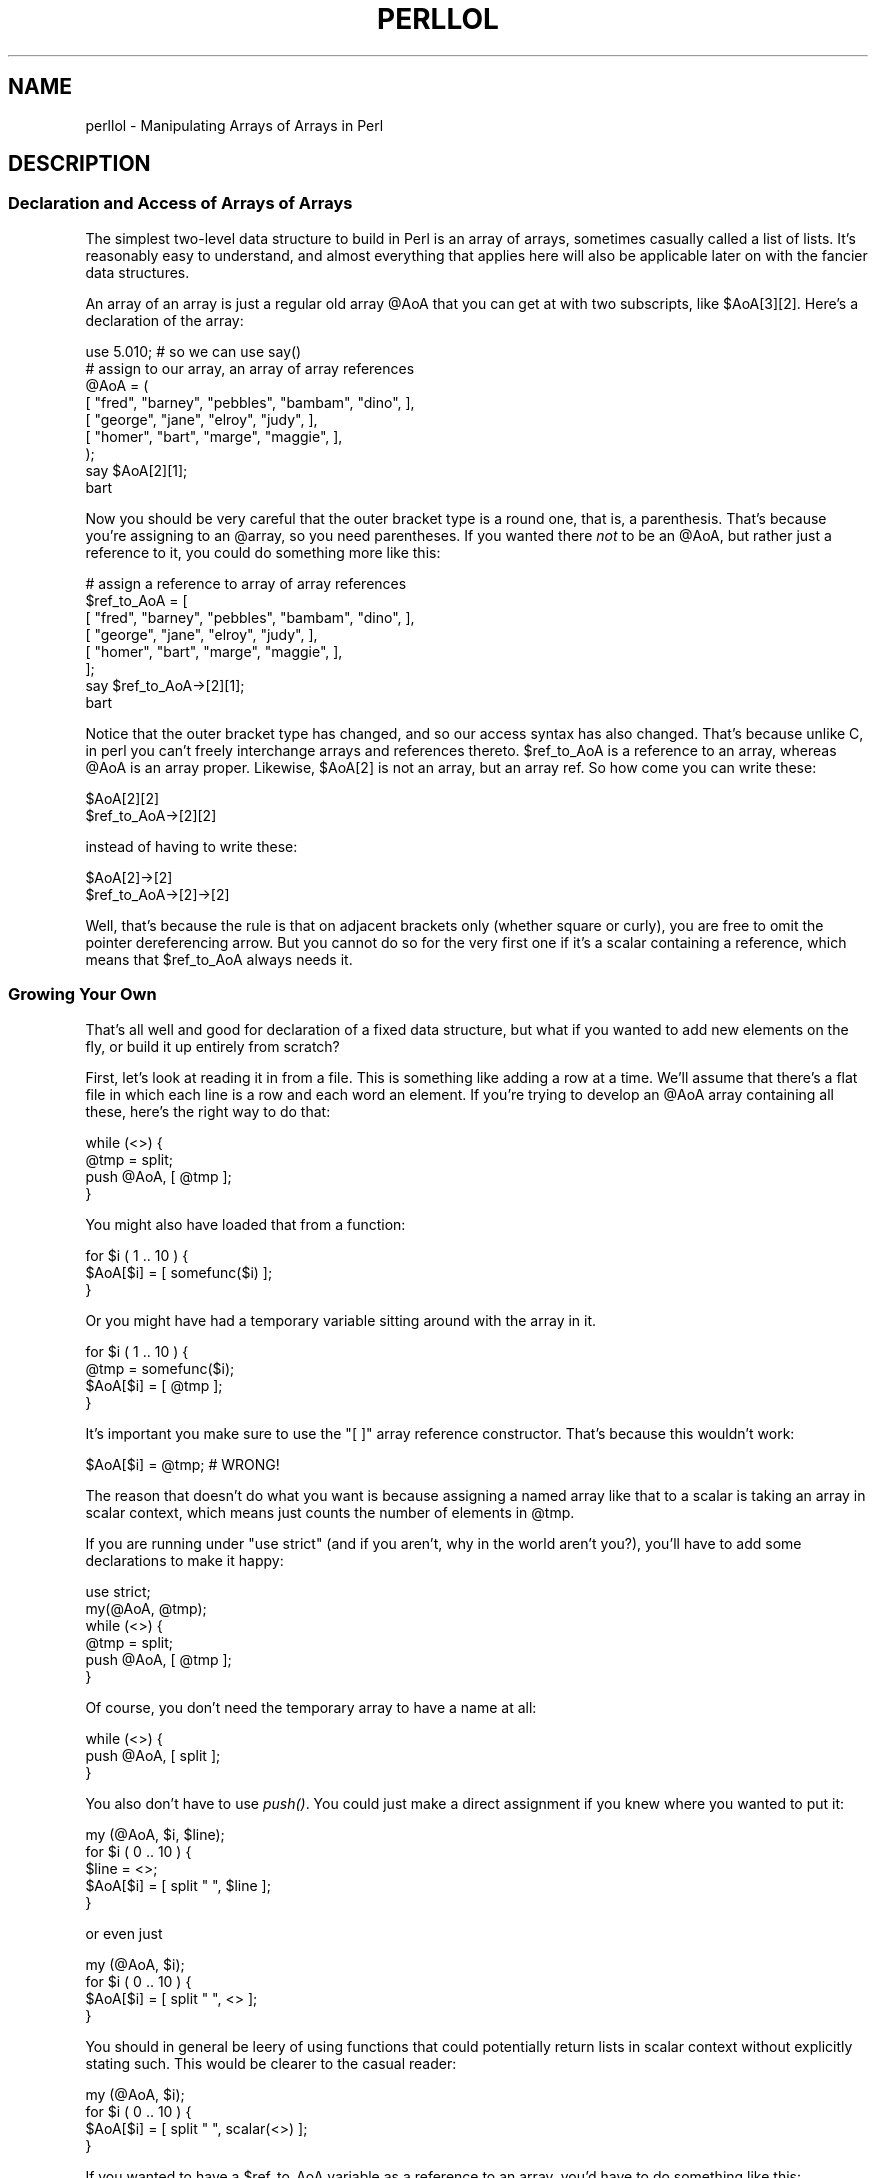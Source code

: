 .\" Automatically generated by Pod::Man 2.27 (Pod::Simple 3.28)
.\"
.\" Standard preamble:
.\" ========================================================================
.de Sp \" Vertical space (when we can't use .PP)
.if t .sp .5v
.if n .sp
..
.de Vb \" Begin verbatim text
.ft CW
.nf
.ne \\$1
..
.de Ve \" End verbatim text
.ft R
.fi
..
.\" Set up some character translations and predefined strings.  \*(-- will
.\" give an unbreakable dash, \*(PI will give pi, \*(L" will give a left
.\" double quote, and \*(R" will give a right double quote.  \*(C+ will
.\" give a nicer C++.  Capital omega is used to do unbreakable dashes and
.\" therefore won't be available.  \*(C` and \*(C' expand to `' in nroff,
.\" nothing in troff, for use with C<>.
.tr \(*W-
.ds C+ C\v'-.1v'\h'-1p'\s-2+\h'-1p'+\s0\v'.1v'\h'-1p'
.ie n \{\
.    ds -- \(*W-
.    ds PI pi
.    if (\n(.H=4u)&(1m=24u) .ds -- \(*W\h'-12u'\(*W\h'-12u'-\" diablo 10 pitch
.    if (\n(.H=4u)&(1m=20u) .ds -- \(*W\h'-12u'\(*W\h'-8u'-\"  diablo 12 pitch
.    ds L" ""
.    ds R" ""
.    ds C` ""
.    ds C' ""
'br\}
.el\{\
.    ds -- \|\(em\|
.    ds PI \(*p
.    ds L" ``
.    ds R" ''
.    ds C`
.    ds C'
'br\}
.\"
.\" Escape single quotes in literal strings from groff's Unicode transform.
.ie \n(.g .ds Aq \(aq
.el       .ds Aq '
.\"
.\" If the F register is turned on, we'll generate index entries on stderr for
.\" titles (.TH), headers (.SH), subsections (.SS), items (.Ip), and index
.\" entries marked with X<> in POD.  Of course, you'll have to process the
.\" output yourself in some meaningful fashion.
.\"
.\" Avoid warning from groff about undefined register 'F'.
.de IX
..
.nr rF 0
.if \n(.g .if rF .nr rF 1
.if (\n(rF:(\n(.g==0)) \{
.    if \nF \{
.        de IX
.        tm Index:\\$1\t\\n%\t"\\$2"
..
.        if !\nF==2 \{
.            nr % 0
.            nr F 2
.        \}
.    \}
.\}
.rr rF
.\"
.\" Accent mark definitions (@(#)ms.acc 1.5 88/02/08 SMI; from UCB 4.2).
.\" Fear.  Run.  Save yourself.  No user-serviceable parts.
.    \" fudge factors for nroff and troff
.if n \{\
.    ds #H 0
.    ds #V .8m
.    ds #F .3m
.    ds #[ \f1
.    ds #] \fP
.\}
.if t \{\
.    ds #H ((1u-(\\\\n(.fu%2u))*.13m)
.    ds #V .6m
.    ds #F 0
.    ds #[ \&
.    ds #] \&
.\}
.    \" simple accents for nroff and troff
.if n \{\
.    ds ' \&
.    ds ` \&
.    ds ^ \&
.    ds , \&
.    ds ~ ~
.    ds /
.\}
.if t \{\
.    ds ' \\k:\h'-(\\n(.wu*8/10-\*(#H)'\'\h"|\\n:u"
.    ds ` \\k:\h'-(\\n(.wu*8/10-\*(#H)'\`\h'|\\n:u'
.    ds ^ \\k:\h'-(\\n(.wu*10/11-\*(#H)'^\h'|\\n:u'
.    ds , \\k:\h'-(\\n(.wu*8/10)',\h'|\\n:u'
.    ds ~ \\k:\h'-(\\n(.wu-\*(#H-.1m)'~\h'|\\n:u'
.    ds / \\k:\h'-(\\n(.wu*8/10-\*(#H)'\z\(sl\h'|\\n:u'
.\}
.    \" troff and (daisy-wheel) nroff accents
.ds : \\k:\h'-(\\n(.wu*8/10-\*(#H+.1m+\*(#F)'\v'-\*(#V'\z.\h'.2m+\*(#F'.\h'|\\n:u'\v'\*(#V'
.ds 8 \h'\*(#H'\(*b\h'-\*(#H'
.ds o \\k:\h'-(\\n(.wu+\w'\(de'u-\*(#H)/2u'\v'-.3n'\*(#[\z\(de\v'.3n'\h'|\\n:u'\*(#]
.ds d- \h'\*(#H'\(pd\h'-\w'~'u'\v'-.25m'\f2\(hy\fP\v'.25m'\h'-\*(#H'
.ds D- D\\k:\h'-\w'D'u'\v'-.11m'\z\(hy\v'.11m'\h'|\\n:u'
.ds th \*(#[\v'.3m'\s+1I\s-1\v'-.3m'\h'-(\w'I'u*2/3)'\s-1o\s+1\*(#]
.ds Th \*(#[\s+2I\s-2\h'-\w'I'u*3/5'\v'-.3m'o\v'.3m'\*(#]
.ds ae a\h'-(\w'a'u*4/10)'e
.ds Ae A\h'-(\w'A'u*4/10)'E
.    \" corrections for vroff
.if v .ds ~ \\k:\h'-(\\n(.wu*9/10-\*(#H)'\s-2\u~\d\s+2\h'|\\n:u'
.if v .ds ^ \\k:\h'-(\\n(.wu*10/11-\*(#H)'\v'-.4m'^\v'.4m'\h'|\\n:u'
.    \" for low resolution devices (crt and lpr)
.if \n(.H>23 .if \n(.V>19 \
\{\
.    ds : e
.    ds 8 ss
.    ds o a
.    ds d- d\h'-1'\(ga
.    ds D- D\h'-1'\(hy
.    ds th \o'bp'
.    ds Th \o'LP'
.    ds ae ae
.    ds Ae AE
.\}
.rm #[ #] #H #V #F C
.\" ========================================================================
.\"
.IX Title "PERLLOL 1"
.TH PERLLOL 1 "2013-04-30" "perl v5.18.0" "Perl Programmers Reference Guide"
.\" For nroff, turn off justification.  Always turn off hyphenation; it makes
.\" way too many mistakes in technical documents.
.if n .ad l
.nh
.SH "NAME"
perllol \- Manipulating Arrays of Arrays in Perl
.SH "DESCRIPTION"
.IX Header "DESCRIPTION"
.SS "Declaration and Access of Arrays of Arrays"
.IX Subsection "Declaration and Access of Arrays of Arrays"
The simplest two-level data structure to build in Perl is an array of
arrays, sometimes casually called a list of lists.  It's reasonably easy to
understand, and almost everything that applies here will also be applicable
later on with the fancier data structures.
.PP
An array of an array is just a regular old array \f(CW@AoA\fR that you can
get at with two subscripts, like \f(CW$AoA[3][2]\fR.  Here's a declaration
of the array:
.PP
.Vb 1
\&    use 5.010;  # so we can use say()
\&
\&    # assign to our array, an array of array references
\&    @AoA = (
\&           [ "fred", "barney", "pebbles", "bambam", "dino", ],
\&           [ "george", "jane", "elroy", "judy", ],
\&           [ "homer", "bart", "marge", "maggie", ],
\&    );
\&    say $AoA[2][1];
\&  bart
.Ve
.PP
Now you should be very careful that the outer bracket type
is a round one, that is, a parenthesis.  That's because you're assigning to
an \f(CW@array\fR, so you need parentheses.  If you wanted there \fInot\fR to be an \f(CW@AoA\fR,
but rather just a reference to it, you could do something more like this:
.PP
.Vb 8
\&    # assign a reference to array of array references
\&    $ref_to_AoA = [
\&        [ "fred", "barney", "pebbles", "bambam", "dino", ],
\&        [ "george", "jane", "elroy", "judy", ],
\&        [ "homer", "bart", "marge", "maggie", ],
\&    ];
\&    say $ref_to_AoA\->[2][1];
\&  bart
.Ve
.PP
Notice that the outer bracket type has changed, and so our access syntax
has also changed.  That's because unlike C, in perl you can't freely
interchange arrays and references thereto.  \f(CW$ref_to_AoA\fR is a reference to an
array, whereas \f(CW@AoA\fR is an array proper.  Likewise, \f(CW$AoA[2]\fR is not an
array, but an array ref.  So how come you can write these:
.PP
.Vb 2
\&    $AoA[2][2]
\&    $ref_to_AoA\->[2][2]
.Ve
.PP
instead of having to write these:
.PP
.Vb 2
\&    $AoA[2]\->[2]
\&    $ref_to_AoA\->[2]\->[2]
.Ve
.PP
Well, that's because the rule is that on adjacent brackets only (whether
square or curly), you are free to omit the pointer dereferencing arrow.
But you cannot do so for the very first one if it's a scalar containing
a reference, which means that \f(CW$ref_to_AoA\fR always needs it.
.SS "Growing Your Own"
.IX Subsection "Growing Your Own"
That's all well and good for declaration of a fixed data structure,
but what if you wanted to add new elements on the fly, or build
it up entirely from scratch?
.PP
First, let's look at reading it in from a file.  This is something like
adding a row at a time.  We'll assume that there's a flat file in which
each line is a row and each word an element.  If you're trying to develop an
\&\f(CW@AoA\fR array containing all these, here's the right way to do that:
.PP
.Vb 4
\&    while (<>) {
\&        @tmp = split;
\&        push @AoA, [ @tmp ];
\&    }
.Ve
.PP
You might also have loaded that from a function:
.PP
.Vb 3
\&    for $i ( 1 .. 10 ) {
\&        $AoA[$i] = [ somefunc($i) ];
\&    }
.Ve
.PP
Or you might have had a temporary variable sitting around with the
array in it.
.PP
.Vb 4
\&    for $i ( 1 .. 10 ) {
\&        @tmp = somefunc($i);
\&        $AoA[$i] = [ @tmp ];
\&    }
.Ve
.PP
It's important you make sure to use the \f(CW\*(C`[ ]\*(C'\fR array reference
constructor.  That's because this wouldn't work:
.PP
.Vb 1
\&    $AoA[$i] = @tmp;   # WRONG!
.Ve
.PP
The reason that doesn't do what you want is because assigning a
named array like that to a scalar is taking an array in scalar
context, which means just counts the number of elements in \f(CW@tmp\fR.
.PP
If you are running under \f(CW\*(C`use strict\*(C'\fR (and if you aren't, why in
the world aren't you?), you'll have to add some declarations to
make it happy:
.PP
.Vb 6
\&    use strict;
\&    my(@AoA, @tmp);
\&    while (<>) {
\&        @tmp = split;
\&        push @AoA, [ @tmp ];
\&    }
.Ve
.PP
Of course, you don't need the temporary array to have a name at all:
.PP
.Vb 3
\&    while (<>) {
\&        push @AoA, [ split ];
\&    }
.Ve
.PP
You also don't have to use \fIpush()\fR.  You could just make a direct assignment
if you knew where you wanted to put it:
.PP
.Vb 5
\&    my (@AoA, $i, $line);
\&    for $i ( 0 .. 10 ) {
\&        $line = <>;
\&        $AoA[$i] = [ split " ", $line ];
\&    }
.Ve
.PP
or even just
.PP
.Vb 4
\&    my (@AoA, $i);
\&    for $i ( 0 .. 10 ) {
\&        $AoA[$i] = [ split " ", <> ];
\&    }
.Ve
.PP
You should in general be leery of using functions that could
potentially return lists in scalar context without explicitly stating
such.  This would be clearer to the casual reader:
.PP
.Vb 4
\&    my (@AoA, $i);
\&    for $i ( 0 .. 10 ) {
\&        $AoA[$i] = [ split " ", scalar(<>) ];
\&    }
.Ve
.PP
If you wanted to have a \f(CW$ref_to_AoA\fR variable as a reference to an array,
you'd have to do something like this:
.PP
.Vb 3
\&    while (<>) {
\&        push @$ref_to_AoA, [ split ];
\&    }
.Ve
.PP
Now you can add new rows.  What about adding new columns?  If you're
dealing with just matrices, it's often easiest to use simple assignment:
.PP
.Vb 5
\&    for $x (1 .. 10) {
\&        for $y (1 .. 10) {
\&            $AoA[$x][$y] = func($x, $y);
\&        }
\&    }
\&
\&    for $x ( 3, 7, 9 ) {
\&        $AoA[$x][20] += func2($x);
\&    }
.Ve
.PP
It doesn't matter whether those elements are already
there or not: it'll gladly create them for you, setting
intervening elements to \f(CW\*(C`undef\*(C'\fR as need be.
.PP
If you wanted just to append to a row, you'd have
to do something a bit funnier looking:
.PP
.Vb 2
\&    # add new columns to an existing row
\&    push @{ $AoA[0] }, "wilma", "betty";   # explicit deref
.Ve
.PP
Prior to Perl 5.14, this wouldn't even compile:
.PP
.Vb 1
\&    push $AoA[0], "wilma", "betty";        # implicit deref
.Ve
.PP
How come?  Because once upon a time, the argument to \fIpush()\fR had to be a
real array, not just a reference to one. That's no longer true.  In fact,
the line marked \*(L"implicit deref\*(R" above works just fine\*(--in this
instance\*(--to do what the one that says explicit deref did.
.PP
The reason I said \*(L"in this instance\*(R" is because that \fIonly\fR works
because \f(CW$AoA[0]\fR already held an array reference.  If you try that on an
undefined variable, you'll take an exception.  That's because the implicit
derefererence will never autovivify an undefined variable the way \f(CW\*(C`@{ }\*(C'\fR
always will:
.PP
.Vb 3
\&    my $aref = undef;
\&    push $aref,  qw(some more values);  # WRONG!
\&    push @$aref, qw(a few more);        # ok
.Ve
.PP
If you want to take advantage of this new implicit dereferencing behavior,
go right ahead: it makes code easier on the eye and wrist.  Just understand
that older releases will choke on it during compilation.  Whenever you make
use of something that works only in some given release of Perl and later,
but not earlier, you should place a prominent
.PP
.Vb 1
\&    use v5.14;   # needed for implicit deref of array refs by array ops
.Ve
.PP
directive at the top of the file that needs it.  That way when somebody
tries to run the new code under an old perl, rather than getting an error like
.PP
.Vb 2
\&    Type of arg 1 to push must be array (not array element) at /tmp/a line 8, near ""betty";"
\&    Execution of /tmp/a aborted due to compilation errors.
.Ve
.PP
they'll be politely informed that
.PP
.Vb 2
\&    Perl v5.14.0 required\-\-this is only v5.12.3, stopped at /tmp/a line 1.
\&    BEGIN failed\-\-compilation aborted at /tmp/a line 1.
.Ve
.SS "Access and Printing"
.IX Subsection "Access and Printing"
Now it's time to print your data structure out.  How
are you going to do that?  Well, if you want only one
of the elements, it's trivial:
.PP
.Vb 1
\&    print $AoA[0][0];
.Ve
.PP
If you want to print the whole thing, though, you can't
say
.PP
.Vb 1
\&    print @AoA;         # WRONG
.Ve
.PP
because you'll get just references listed, and perl will never
automatically dereference things for you.  Instead, you have to
roll yourself a loop or two.  This prints the whole structure,
using the shell-style \fIfor()\fR construct to loop across the outer
set of subscripts.
.PP
.Vb 3
\&    for $aref ( @AoA ) {
\&        say "\et [ @$aref ],";
\&    }
.Ve
.PP
If you wanted to keep track of subscripts, you might do this:
.PP
.Vb 3
\&    for $i ( 0 .. $#AoA ) {
\&        say "\et elt $i is [ @{$AoA[$i]} ],";
\&    }
.Ve
.PP
or maybe even this.  Notice the inner loop.
.PP
.Vb 5
\&    for $i ( 0 .. $#AoA ) {
\&        for $j ( 0 .. $#{$AoA[$i]} ) {
\&            say "elt $i $j is $AoA[$i][$j]";
\&        }
\&    }
.Ve
.PP
As you can see, it's getting a bit complicated.  That's why
sometimes is easier to take a temporary on your way through:
.PP
.Vb 6
\&    for $i ( 0 .. $#AoA ) {
\&        $aref = $AoA[$i];
\&        for $j ( 0 .. $#{$aref} ) {
\&            say "elt $i $j is $AoA[$i][$j]";
\&        }
\&    }
.Ve
.PP
Hmm... that's still a bit ugly.  How about this:
.PP
.Vb 7
\&    for $i ( 0 .. $#AoA ) {
\&        $aref = $AoA[$i];
\&        $n = @$aref \- 1;
\&        for $j ( 0 .. $n ) {
\&            say "elt $i $j is $AoA[$i][$j]";
\&        }
\&    }
.Ve
.PP
When you get tired of writing a custom print for your data structures,
you might look at the standard Dumpvalue or Data::Dumper modules.
The former is what the Perl debugger uses, while the latter generates
parsable Perl code.  For example:
.PP
.Vb 1
\&    use v5.14;     # using the + prototype, new to v5.14
\&
\&    sub show(+) {
\&        require Dumpvalue;
\&        state $prettily = new Dumpvalue::
\&                            tick        => q("),
\&                            compactDump => 1,  # comment these two lines out
\&                            veryCompact => 1,  # if you want a bigger dump
\&                        ;
\&        dumpValue $prettily @_;
\&    }
\&
\&    # Assign a list of array references to an array.
\&    my @AoA = (
\&           [ "fred", "barney" ],
\&           [ "george", "jane", "elroy" ],
\&           [ "homer", "marge", "bart" ],
\&    );
\&    push $AoA[0], "wilma", "betty";
\&    show @AoA;
.Ve
.PP
will print out:
.PP
.Vb 3
\&    0  0..3  "fred" "barney" "wilma" "betty"
\&    1  0..2  "george" "jane" "elroy"
\&    2  0..2  "homer" "marge" "bart"
.Ve
.PP
Whereas if you comment out the two lines I said you might wish to,
then it shows it to you this way instead:
.PP
.Vb 10
\&    0  ARRAY(0x8031d0)
\&       0  "fred"
\&       1  "barney"
\&       2  "wilma"
\&       3  "betty"
\&    1  ARRAY(0x803d40)
\&       0  "george"
\&       1  "jane"
\&       2  "elroy"
\&    2  ARRAY(0x803e10)
\&       0  "homer"
\&       1  "marge"
\&       2  "bart"
.Ve
.SS "Slices"
.IX Subsection "Slices"
If you want to get at a slice (part of a row) in a multidimensional
array, you're going to have to do some fancy subscripting.  That's
because while we have a nice synonym for single elements via the
pointer arrow for dereferencing, no such convenience exists for slices.
.PP
Here's how to do one operation using a loop.  We'll assume an \f(CW@AoA\fR
variable as before.
.PP
.Vb 5
\&    @part = ();
\&    $x = 4;
\&    for ($y = 7; $y < 13; $y++) {
\&        push @part, $AoA[$x][$y];
\&    }
.Ve
.PP
That same loop could be replaced with a slice operation:
.PP
.Vb 1
\&    @part = @{$AoA[4]}[7..12];
.Ve
.PP
or spaced out a bit:
.PP
.Vb 1
\&    @part = @{ $AoA[4] } [ 7..12 ];
.Ve
.PP
But as you might well imagine, this can get pretty rough on the reader.
.PP
Ah, but what if you wanted a \fItwo-dimensional slice\fR, such as having
\&\f(CW$x\fR run from 4..8 and \f(CW$y\fR run from 7 to 12?  Hmm... here's the simple way:
.PP
.Vb 6
\&    @newAoA = ();
\&    for ($startx = $x = 4; $x <= 8; $x++) {
\&        for ($starty = $y = 7; $y <= 12; $y++) {
\&            $newAoA[$x \- $startx][$y \- $starty] = $AoA[$x][$y];
\&        }
\&    }
.Ve
.PP
We can reduce some of the looping through slices
.PP
.Vb 3
\&    for ($x = 4; $x <= 8; $x++) {
\&        push @newAoA, [ @{ $AoA[$x] } [ 7..12 ] ];
\&    }
.Ve
.PP
If you were into Schwartzian Transforms, you would probably
have selected map for that
.PP
.Vb 1
\&    @newAoA = map { [ @{ $AoA[$_] } [ 7..12 ] ] } 4 .. 8;
.Ve
.PP
Although if your manager accused you of seeking job security (or rapid
insecurity) through inscrutable code, it would be hard to argue. :\-)
If I were you, I'd put that in a function:
.PP
.Vb 5
\&    @newAoA = splice_2D( \e@AoA, 4 => 8, 7 => 12 );
\&    sub splice_2D {
\&        my $lrr = shift;        # ref to array of array refs!
\&        my ($x_lo, $x_hi,
\&            $y_lo, $y_hi) = @_;
\&
\&        return map {
\&            [ @{ $lrr\->[$_] } [ $y_lo .. $y_hi ] ]
\&        } $x_lo .. $x_hi;
\&    }
.Ve
.SH "SEE ALSO"
.IX Header "SEE ALSO"
perldata, perlref, perldsc
.SH "AUTHOR"
.IX Header "AUTHOR"
Tom Christiansen <\fItchrist@perl.com\fR>
.PP
Last update: Tue Apr 26 18:30:55 \s-1MDT 2011\s0
